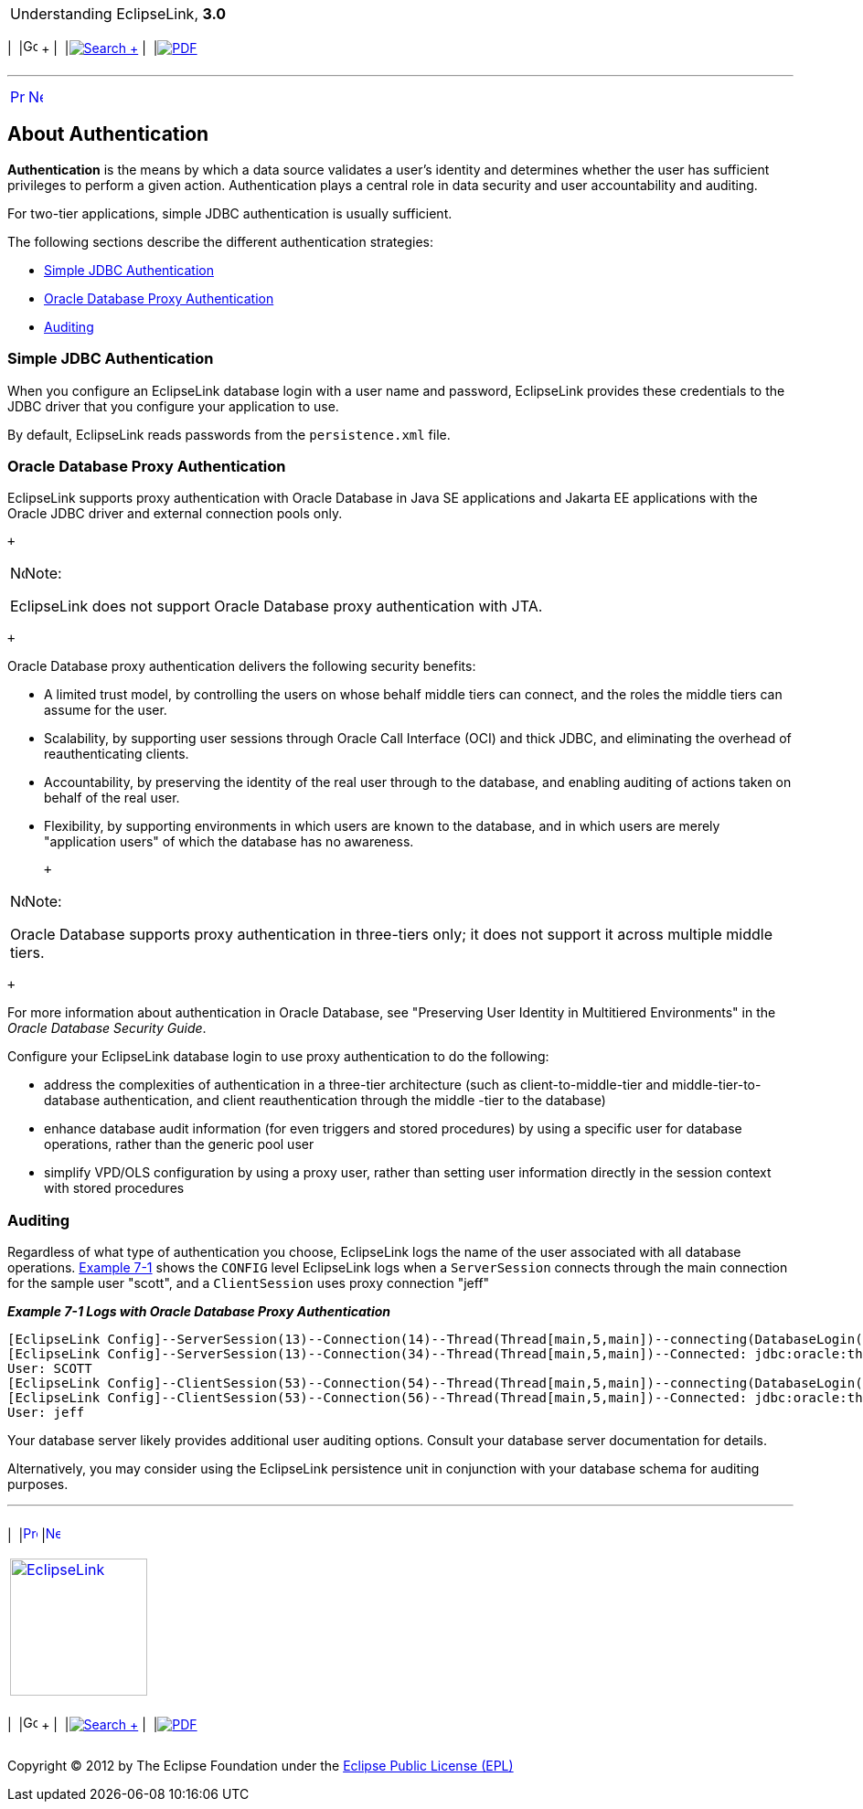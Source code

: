 [[cse]][[top]]

[width="100%",cols="<50%,>50%",]
|=======================================================================
a|
Understanding EclipseLink, *3.0* +

 a|
[cols=",^,,^,,^",]
|=======================================================================
|  |image:../../dcommon/images/contents.png[Go To Table Of
Contents,width=16,height=16] + | 
|link:../../[image:../../dcommon/images/search.png[Search] +
] | 
|link:../eclipselink_otlcg.pdf[image:../../dcommon/images/pdf_icon.png[PDF]]
|=======================================================================

|=======================================================================

'''''

[cols="^,^,",]
|=======================================================================
|link:data_access003.htm[image:../../dcommon/images/larrow.png[Previous,width=16,height=16]]
|link:data_access005.htm[image:../../dcommon/images/rarrow.png[Next,width=16,height=16]]
| 
|=======================================================================

[[CHDBFFGG]][[OTLCG93605]]

About Authentication
--------------------

*Authentication* is the means by which a data source validates a user's
identity and determines whether the user has sufficient privileges to
perform a given action. Authentication plays a central role in data
security and user accountability and auditing.

For two-tier applications, simple JDBC authentication is usually
sufficient.

The following sections describe the different authentication strategies:

* link:#CHDEIDHF[Simple JDBC Authentication]
* link:#CHDFACHD[Oracle Database Proxy Authentication]
* link:#CHDFCJDB[Auditing]

[[CHDEIDHF]][[OTLCG93606]]

Simple JDBC Authentication
~~~~~~~~~~~~~~~~~~~~~~~~~~

When you configure an EclipseLink database login with a user name and
password, EclipseLink provides these credentials to the JDBC driver that
you configure your application to use.

By default, EclipseLink reads passwords from the `persistence.xml` file.

[[CHDFACHD]][[OTLCG93607]]

Oracle Database Proxy Authentication
~~~~~~~~~~~~~~~~~~~~~~~~~~~~~~~~~~~~

EclipseLink supports proxy authentication with Oracle Database in Java
SE applications and Jakarta EE applications with the Oracle JDBC driver
and external connection pools only.

 +

[width="100%",cols="<100%",]
|=======================================================================
a|
image:../../dcommon/images/note_icon.png[Note,width=16,height=16]Note:

EclipseLink does not support Oracle Database proxy authentication with
JTA.

|=======================================================================

 +

Oracle Database proxy authentication delivers the following security
benefits:

* A limited trust model, by controlling the users on whose behalf middle
tiers can connect, and the roles the middle tiers can assume for the
user.
* Scalability, by supporting user sessions through Oracle Call Interface
(OCI) and thick JDBC, and eliminating the overhead of reauthenticating
clients.
* Accountability, by preserving the identity of the real user through to
the database, and enabling auditing of actions taken on behalf of the
real user.
* Flexibility, by supporting environments in which users are known to
the database, and in which users are merely "application users" of which
the database has no awareness.

 +

[width="100%",cols="<100%",]
|=======================================================================
a|
image:../../dcommon/images/note_icon.png[Note,width=16,height=16]Note:

Oracle Database supports proxy authentication in three-tiers only; it
does not support it across multiple middle tiers.

|=======================================================================

 +

For more information about authentication in Oracle Database, see
"Preserving User Identity in Multitiered Environments" in the _Oracle
Database Security Guide_.

Configure your EclipseLink database login to use proxy authentication to
do the following:

* address the complexities of authentication in a three-tier
architecture (such as client-to-middle-tier and middle-tier-to-database
authentication, and client reauthentication through the middle -tier to
the database)
* enhance database audit information (for even triggers and stored
procedures) by using a specific user for database operations, rather
than the generic pool user
* simplify VPD/OLS configuration by using a proxy user, rather than
setting user information directly in the session context with stored
procedures

[[CHDFCJDB]][[OTLCG93608]]

Auditing
~~~~~~~~

Regardless of what type of authentication you choose, EclipseLink logs
the name of the user associated with all database operations.
link:#CHDHDDGJ[Example 7-1] shows the `CONFIG` level EclipseLink logs
when a `ServerSession` connects through the main connection for the
sample user "scott", and a `ClientSession` uses proxy connection "jeff"

[[CHDHDDGJ]][[OTLCG93609]]

*_Example 7-1 Logs with Oracle Database Proxy Authentication_*

[source,oac_no_warn]
----
[EclipseLink Config]--ServerSession(13)--Connection(14)--Thread(Thread[main,5,main])--connecting(DatabaseLogin( platform=>Oracle9Platform   user name=> "scott" connector=>OracleJDBC10_1_0_2ProxyConnector datasource name=>DS))
[EclipseLink Config]--ServerSession(13)--Connection(34)--Thread(Thread[main,5,main])--Connected: jdbc:oracle:thin:@localhost:1521:orcl
User: SCOTT
[EclipseLink Config]--ClientSession(53)--Connection(54)--Thread(Thread[main,5,main])--connecting(DatabaseLogin(platform=>Oracle9Platform user name=> "scott" connector=>OracleJDBC10_1_0_2ProxyConnector datasource name=>DS))
[EclipseLink Config]--ClientSession(53)--Connection(56)--Thread(Thread[main,5,main])--Connected: jdbc:oracle:thin:@localhost:1521:orcl
User: jeff
----

Your database server likely provides additional user auditing options.
Consult your database server documentation for details.

Alternatively, you may consider using the EclipseLink persistence unit
in conjunction with your database schema for auditing purposes.

'''''

[width="66%",cols="50%,^,>50%",]
|=======================================================================
a|
[width="96%",cols=",^50%,^50%",]
|=======================================================================
| 
|link:data_access003.htm[image:../../dcommon/images/larrow.png[Previous,width=16,height=16]]
|link:data_access005.htm[image:../../dcommon/images/rarrow.png[Next,width=16,height=16]]
|=======================================================================


|http://www.eclipse.org/eclipselink/[image:../../dcommon/images/ellogo.png[EclipseLink,width=150]] +
a|
[cols=",^,,^,,^",]
|=======================================================================
|  |image:../../dcommon/images/contents.png[Go To Table Of
Contents,width=16,height=16] + | 
|link:../../[image:../../dcommon/images/search.png[Search] +
] | 
|link:../eclipselink_otlcg.pdf[image:../../dcommon/images/pdf_icon.png[PDF]]
|=======================================================================

|=======================================================================

[[copyright]]
Copyright © 2012 by The Eclipse Foundation under the
http://www.eclipse.org/org/documents/epl-v10.php[Eclipse Public License
(EPL)] +
